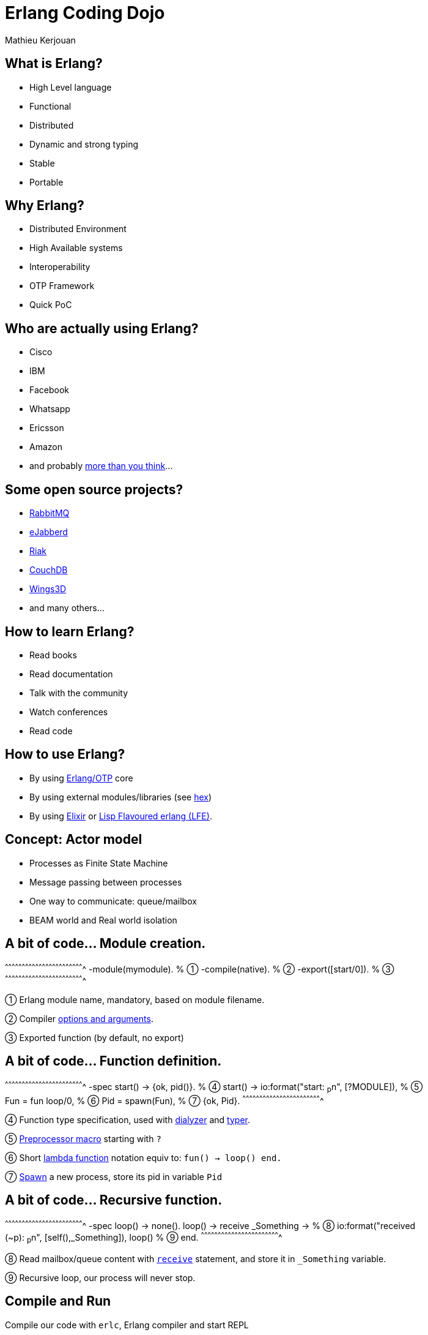 //////////////////////////////////////////////////////////////////////
Copyright 2018 by Mathieu Kerjouan
All Rights Reserved
//////////////////////////////////////////////////////////////////////

= Erlang Coding Dojo
:author:    Mathieu Kerjouan
:twitter:   https://twitter.com/niamtokik
:backend:   slidy
:max-width: 50em
:icons:
:iconsdir: /usr/local/etc/asciidoc/images/icons
:images:
:imagesdir: ./img/
:copyright: Mathieu Kerjouan

== What is Erlang?

 * High Level language
 
 * Functional
 
 * Distributed
 
 * Dynamic and strong typing
 
 * Stable
 
 * Portable

== Why Erlang?

 * Distributed Environment
 
 * High Available systems
 
 * Interoperability
 
 * OTP Framework
 
 * Quick PoC

== Who are actually using Erlang?

 * Cisco

 * IBM
 
 * Facebook
 
 * Whatsapp

 * Ericsson
 
 * Amazon
 
 * and probably https://erlang-companies.org/[more than you think]...

== Some open source projects?

 * https://www.rabbitmq.com/[RabbitMQ]
 
 * https://www.ejabberd.im[eJabberd]
 
 * http://basho.com/products/[Riak]
 
 * https://couchdb.apache.org/[CouchDB]
 
 * http://www.wings3d.com/[Wings3D]

 * and many others...

== How to learn Erlang?

 * Read books
 
 * Read documentation
 
 * Talk with the community
 
 * Watch conferences
 
 * Read code

== How to use Erlang?

 * By using http://erlang.org/doc/[Erlang/OTP] core
 
 * By using external modules/libraries (see https://hex.pm/[hex])
 
 * By using https://elixir-lang.org/[Elixir] or http://lfe.io/[Lisp
   Flavoured erlang (LFE)].

== Concept: Actor model

 * Processes as Finite State Machine
 * Message passing between processes
 * One way to communicate: queue/mailbox
 * BEAM world and Real world isolation

== A bit of code... Module creation.

[erlang]
^^^^^^^^^^^^^^^^^^^^^^^^^^^^^^^^^^^^^^^^^^^^^^^^^^^^^^^^^^^^^^^^^^^^^^
-module(mymodule).   % ①
-compile(native).    % ②
-export([start/0]).  % ③
^^^^^^^^^^^^^^^^^^^^^^^^^^^^^^^^^^^^^^^^^^^^^^^^^^^^^^^^^^^^^^^^^^^^^^

① Erlang module name, mandatory, based on module filename.

② Compiler http://erlang.org/doc/man/erlc.html[options and
  arguments].

③ Exported function (by default, no export)

== A bit of code... Function definition.

[erlang]
^^^^^^^^^^^^^^^^^^^^^^^^^^^^^^^^^^^^^^^^^^^^^^^^^^^^^^^^^^^^^^^^^^^^^^
-spec start() -> {ok, pid()}.          % ④
start() ->
  io:format("start: ~p~n", [?MODULE]), % ⑤
  Fun = fun loop/0,                    % ⑥
  Pid = spawn(Fun),                    % ⑦
  {ok, Pid}.
^^^^^^^^^^^^^^^^^^^^^^^^^^^^^^^^^^^^^^^^^^^^^^^^^^^^^^^^^^^^^^^^^^^^^^

④ Function type specification, used with
  http://erlang.org/doc/apps/dialyzer/dialyzer_chapter.html[dialyzer]
  and http://erlang.org/doc/man/typer.html[typer].

⑤ http://erlang.org/doc/reference_manual/macros.html[Preprocessor
  macro] starting with `?`

⑥ Short
  http://erlang.org/doc/programming_examples/funs.html#syntax-of-funs[lambda
  function] notation equiv to: `fun() -> loop() end.`

⑦ http://erlang.org/doc/man/erlang.html#spawn-1[Spawn] a new process,
  store its pid in variable `Pid`

== A bit of code... Recursive function.

[erlang]
^^^^^^^^^^^^^^^^^^^^^^^^^^^^^^^^^^^^^^^^^^^^^^^^^^^^^^^^^^^^^^^^^^^^^^
-spec loop() -> none().
loop() ->
  receive _Something ->                         % ⑧
    io:format("received (~p): ~p~n", [self(),_Something]), 
    loop()                                      % ⑨
  end.
^^^^^^^^^^^^^^^^^^^^^^^^^^^^^^^^^^^^^^^^^^^^^^^^^^^^^^^^^^^^^^^^^^^^^^

⑧ Read mailbox/queue content with
  http://erlang.org/doc/reference_manual/expressions.html#receive[`receive`]
  statement, and store it in `_Something` variable.

⑨ Recursive loop, our process will never stop.

== Compile and Run

.Compile our code with `erlc`, Erlang compiler and start REPL
[sh]
^^^^^^^^^^^^^^^^^^^^^^^^^^^^^^^^^^^^^^^^^^^^^^^^^^^^^^^^^^^^^^^^^^^^^^
erlc mymodule.erl
erl
^^^^^^^^^^^^^^^^^^^^^^^^^^^^^^^^^^^^^^^^^^^^^^^^^^^^^^^^^^^^^^^^^^^^^^

.Start our process and send messages.
[erlang]
^^^^^^^^^^^^^^^^^^^^^^^^^^^^^^^^^^^^^^^^^^^^^^^^^^^^^^^^^^^^^^^^^^^^^^
{ok, Pid} = mymodule:start().
Pid ! "mymessage".
erlang:send(Pid, "mymessage2").
^^^^^^^^^^^^^^^^^^^^^^^^^^^^^^^^^^^^^^^^^^^^^^^^^^^^^^^^^^^^^^^^^^^^^^

== Distributed Erlang

.First node
[erlang]
^^^^^^^^^^^^^^^^^^^^^^^^^^^^^^^^^^^^^^^^^^^^^^^^^^^^^^^^^^^^^^^^^^^^^^
net_kernel:start(['first', shortnames]).
erlang:set_cookie(node(), test).
{ok, Pid} = mymodule:start().
erlang:register(mymodule, Pid).
^^^^^^^^^^^^^^^^^^^^^^^^^^^^^^^^^^^^^^^^^^^^^^^^^^^^^^^^^^^^^^^^^^^^^^

.Second node
[erlang]
^^^^^^^^^^^^^^^^^^^^^^^^^^^^^^^^^^^^^^^^^^^^^^^^^^^^^^^^^^^^^^^^^^^^^^
net_kernel:start(['second', shortnames]).
erlang:set_cookie(node(), test).
net_kernel:connect('test2@yourhostname').
nodes().
[ { mymodule, Node } ! "mymessage" || Node <- nodes() ].
^^^^^^^^^^^^^^^^^^^^^^^^^^^^^^^^^^^^^^^^^^^^^^^^^^^^^^^^^^^^^^^^^^^^^^

== Coding Dojo!

. Use only http://erlang.org/doc[Erlang/OTP] core;

. Create a TCP server with
  http://erlang.org/doc/man/gen_tcp.html[gen_tcp]
  (http://erlang.org/doc/man/gen_tcp.html#listen-2[listener] /
  http://erlang.org/doc/man/gen_tcp.html#accept-1[acceptor]);

. Create an Erlang cluster with
  http://erlang.org/doc/reference_manual/distributed.html[Distributed
  Erlang];

. Forward messages from a player to other players with
  http://erlang.org/doc/man/erlang.html#send-2[`erlang:send`];

. Little introduction to OTP with
  http://erlang.org/doc/man/gen_server.html[`gen_server`]

. Have fun!

== Thanks!

Tusand tak alle!

Holde kontakten:

 * Twitter: https://twitter.com/niamtokik[@niamtokik]
 * Twitch: https://twitch.tv/archemisc[@archemisc]
 * Github: https://github.com/niamtokik[@niamtokik]
 * IRC: irc://irc.freenode.org[@Niamkik]

Vi ses! :)
 
== Resources

 * http://www.erlang.org/[Erlang Official Website]
 * http://erlang.org/doc/[Official Erlang Documentation]
 * https://erldocs.com/[Alternative Erlang Documentation]
 * https://www.youtube.com/channel/UCKrD_GYN3iDpG_uMmADPzJQ[Erlang Solution Channel]
 * https://soundcloud.com/elixirfountain[Elixir Fountain Podcast]
 * https://erlanger.slack.com/messages[Erlang Slack]